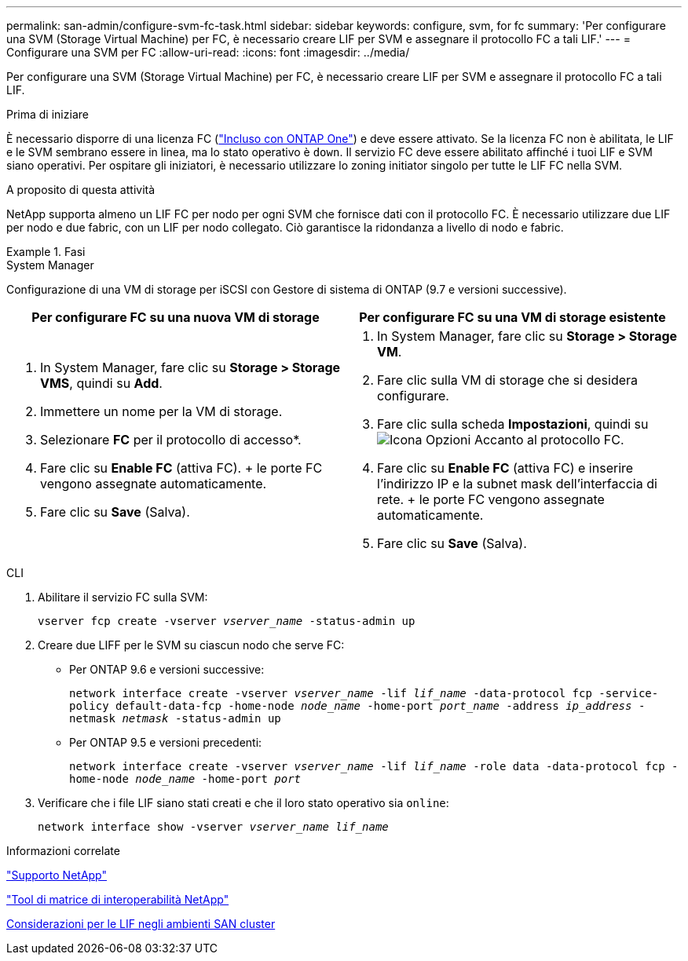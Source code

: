 ---
permalink: san-admin/configure-svm-fc-task.html 
sidebar: sidebar 
keywords: configure, svm, for fc 
summary: 'Per configurare una SVM (Storage Virtual Machine) per FC, è necessario creare LIF per SVM e assegnare il protocollo FC a tali LIF.' 
---
= Configurare una SVM per FC
:allow-uri-read: 
:icons: font
:imagesdir: ../media/


[role="lead"]
Per configurare una SVM (Storage Virtual Machine) per FC, è necessario creare LIF per SVM e assegnare il protocollo FC a tali LIF.

.Prima di iniziare
È necessario disporre di una licenza FC (link:https://docs.netapp.com/us-en/ontap/system-admin/manage-licenses-concept.html#licenses-included-with-ontap-one["Incluso con ONTAP One"]) e deve essere attivato. Se la licenza FC non è abilitata, le LIF e le SVM sembrano essere in linea, ma lo stato operativo è `down`. Il servizio FC deve essere abilitato affinché i tuoi LIF e SVM siano operativi. Per ospitare gli iniziatori, è necessario utilizzare lo zoning initiator singolo per tutte le LIF FC nella SVM.

.A proposito di questa attività
NetApp supporta almeno un LIF FC per nodo per ogni SVM che fornisce dati con il protocollo FC. È necessario utilizzare due LIF per nodo e due fabric, con un LIF per nodo collegato. Ciò garantisce la ridondanza a livello di nodo e fabric.

.Fasi
[role="tabbed-block"]
====
.System Manager
--
Configurazione di una VM di storage per iSCSI con Gestore di sistema di ONTAP (9.7 e versioni successive).

[cols="2"]
|===
| Per configurare FC su una nuova VM di storage | Per configurare FC su una VM di storage esistente 


 a| 
. In System Manager, fare clic su *Storage > Storage VMS*, quindi su *Add*.
. Immettere un nome per la VM di storage.
. Selezionare *FC* per il protocollo di accesso*.
. Fare clic su *Enable FC* (attiva FC). + le porte FC vengono assegnate automaticamente.
. Fare clic su *Save* (Salva).

 a| 
. In System Manager, fare clic su *Storage > Storage VM*.
. Fare clic sulla VM di storage che si desidera configurare.
. Fare clic sulla scheda *Impostazioni*, quindi su image:icon_gear.gif["Icona Opzioni"] Accanto al protocollo FC.
. Fare clic su *Enable FC* (attiva FC) e inserire l'indirizzo IP e la subnet mask dell'interfaccia di rete. + le porte FC vengono assegnate automaticamente.
. Fare clic su *Save* (Salva).


|===
--
.CLI
--
. Abilitare il servizio FC sulla SVM:
+
`vserver fcp create -vserver _vserver_name_ -status-admin up`

. Creare due LIFF per le SVM su ciascun nodo che serve FC:
+
** Per ONTAP 9.6 e versioni successive:
+
`network interface create -vserver _vserver_name_ -lif _lif_name_ -data-protocol fcp -service-policy default-data-fcp -home-node _node_name_ -home-port _port_name_ -address _ip_address_ -netmask _netmask_ -status-admin up`

** Per ONTAP 9.5 e versioni precedenti:
+
`network interface create -vserver _vserver_name_ -lif _lif_name_ -role data -data-protocol fcp -home-node _node_name_ -home-port _port_`



. Verificare che i file LIF siano stati creati e che il loro stato operativo sia `online`:
+
`network interface show -vserver _vserver_name_ _lif_name_`



--
====
.Informazioni correlate
https://mysupport.netapp.com/site/global/dashboard["Supporto NetApp"^]

https://mysupport.netapp.com/matrix["Tool di matrice di interoperabilità NetApp"^]

xref:lifs-cluster-concept.adoc[Considerazioni per le LIF negli ambienti SAN cluster]

